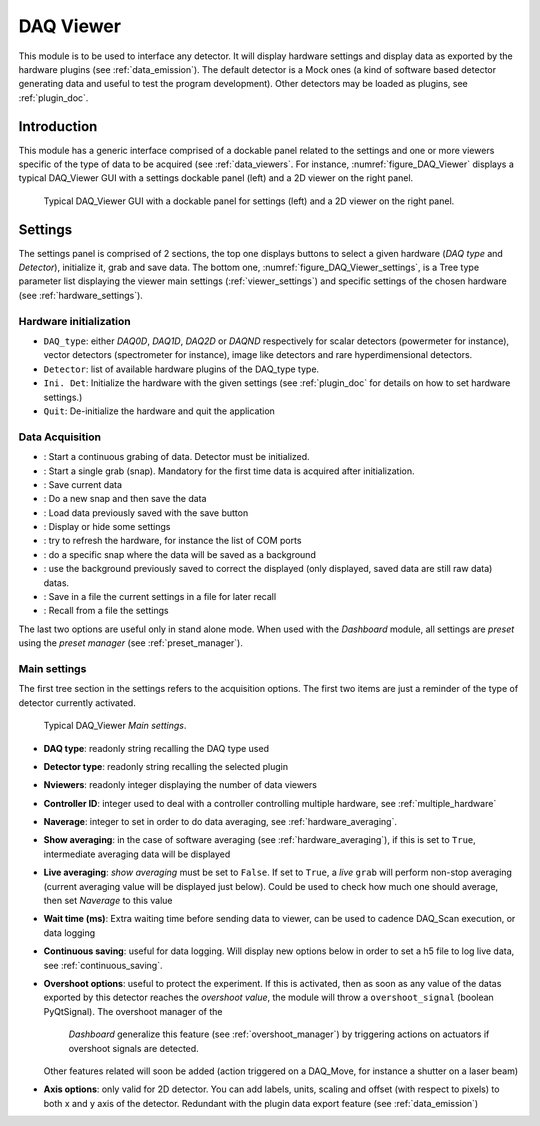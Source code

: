 .. _DAQ_Viewer_module:

DAQ Viewer
==========
This module is to be used to interface any detector. It will display hardware settings
and display data as exported by the hardware plugins (see :ref:`data_emission`). The default detector
is a Mock ones (a kind of software based
detector generating data and useful to test the program development). Other detectors may be loaded as
plugins, see :ref:`plugin_doc`.


Introduction
------------
This module has a generic interface comprised of a dockable panel related to the settings and one or more viewers
specific of the type of data to be acquired (see :ref:`data_viewers`. For instance, :numref:`figure_DAQ_Viewer` displays a typical
DAQ_Viewer GUI with a settings dockable panel (left) and a 2D viewer on the right panel.


   .. _figure_DAQ_Viewer:
   
.. figure:: /image/DAQ_Viewer/DAQ_Viewer_pannel.png
   :alt: Viewer panel

   Typical DAQ_Viewer GUI with a dockable panel for settings (left) and a 2D viewer on the right panel.
   
.. :download:`png <DAQ_Viewer_pannel.png>`


Settings
--------

The settings panel is comprised of 2 sections, the top one displays buttons to select a given hardware
(*DAQ type* and *Detector*), initialize it, grab and save data. The bottom one,
:numref:`figure_DAQ_Viewer_settings`, is a Tree type parameter
list displaying the viewer main settings (:ref:`viewer_settings`) and specific settings of the chosen hardware
(see :ref:`hardware_settings`).

Hardware initialization
^^^^^^^^^^^^^^^^^^^^^^^

* ``DAQ_type``: either *DAQ0D*, *DAQ1D*, *DAQ2D* or *DAQND* respectively for scalar detectors (powermeter for instance),
  vector detectors (spectrometer for instance), image like detectors and rare hyperdimensional detectors.
* ``Detector``: list of available hardware plugins of the DAQ_type type.
* ``Ini. Det``: Initialize the hardware with the given settings (see :ref:`plugin_doc` for details on how to set hardware settings.)
* ``Quit``: De-initialize the hardware and quit the application

Data Acquisition
^^^^^^^^^^^^^^^^
.. |grab| image:: /image/DAQ_Viewer/run2.png
    :width: 10pt
    :height: 10pt
	
.. |snap| image:: /image/DAQ_Viewer/snap.png
    :width: 10pt
    :height: 10pt

.. |save| image:: /image/DAQ_Viewer/SaveAs.png
    :width: 10pt
    :height: 10pt

.. |snap&save| image:: /image/DAQ_Viewer/Snap&Save.png
    :width: 10pt
    :height: 10pt

.. |open| image:: /image/DAQ_Viewer/Open.png
    :width: 10pt
    :height: 10pt

.. |showsettings| image:: /image/DAQ_Viewer/HLM.png
    :width: 10pt
    :height: 10pt

.. |refresh| image:: /image/DAQ_Viewer/Refresh2.png
    :width: 10pt
    :height: 10pt

.. |do_bkg| image:: /image/DAQ_Viewer/do_bkg.png
    :width: 30pt
    :height: 15pt

.. |take_bkg| image:: /image/DAQ_Viewer/take_bkg.png
    :width: 30pt
    :height: 15pt

.. |save_sett| image:: /image/DAQ_Viewer/save_settings.PNG
    :width: 30pt
    :height: 15pt

.. |load_sett| image:: /image/DAQ_Viewer/open_settings.PNG
    :width: 30pt
    :height: 15pt



* |grab|: Start a continuous grabing of data. Detector must be initialized.
* |snap|: Start a single grab (snap). Mandatory for the first time data is acquired after initialization.
* |save|: Save current data
* |snap&save|: Do a new snap and then save the data
* |open|: Load data previously saved with the save button
* |showsettings|: Display or hide some settings
* |refresh|: try to refresh the hardware, for instance the list of COM ports
* |take_bkg|: do a specific snap where the data will be saved as a background
* |do_bkg|: use the background previously saved to correct the displayed (only displayed, saved data are still raw data) datas.
* |save_sett|: Save in a file the current settings in a file for later recall
* |load_sett|: Recall from a file the settings

The last two options are useful only in stand alone mode. When used with the *Dashboard* module, all settings are *preset*
using the *preset manager* (see :ref:`preset_manager`).

.. _viewer_settings:

Main settings
^^^^^^^^^^^^^

The first tree section in the settings refers to the acquisition options. The first two items are just a reminder of the type of
detector currently activated.

   .. _figure_DAQ_Viewer_settings:

.. figure:: /image/DAQ_Viewer/settings.PNG
   :alt: settings

   Typical DAQ_Viewer *Main settings*.


* **DAQ type**: readonly string recalling the DAQ type used
* **Detector type**: readonly string recalling the selected plugin
* **Nviewers**: readonly integer displaying the number of data viewers
* **Controller ID**: integer used to deal with a controller controlling multiple hardware, see :ref:`multiple_hardware`
* **Naverage**: integer to set in order to do data averaging, see :ref:`hardware_averaging`.
* **Show averaging**: in the case of software averaging (see :ref:`hardware_averaging`), if this is set to ``True``, intermediate averaging data will be displayed
* **Live averaging**: *show averaging* must be set to ``False``. If set to ``True``, a *live* ``grab`` will perform
  non-stop averaging (current averaging value will be displayed just below).  Could be used to check how much one should average, then set *Naverage* to this value
* **Wait time (ms)**: Extra waiting time before sending data to viewer, can be used to cadence DAQ_Scan execution, or data logging
* **Continuous saving**: useful for data logging. Will display new options below in order to set a h5 file to log live data, see :ref:`continuous_saving`.
* **Overshoot options**: useful to protect the experiment. If this is activated, then as soon as any value of the datas exported by this
  detector reaches the *overshoot value*, the module will throw a ``overshoot_signal`` (boolean PyQtSignal). The overshoot manager of the
   *Dashboard* generalize this feature (see :ref:`overshoot_manager`) by triggering actions on actuators if overshoot signals are detected.
  Other features related will soon be added (action triggered on a DAQ_Move, for instance a shutter on a laser beam)
* **Axis options**: only valid for 2D detector. You can add labels, units, scaling and offset (with respect to pixels)
  to both x and y axis of the detector. Redundant with the plugin data export feature (see :ref:`data_emission`)




